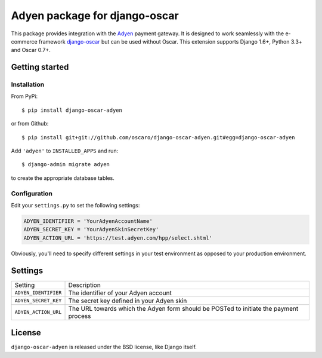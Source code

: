 ==============================
Adyen package for django-oscar
==============================

.. image:: https://pypip.in/version/django-oscar-adyen/badge.svg
    :target: https://pypi.python.org/pypi/django-oscar-adyen/
    :alt: Latest Version

.. image:: https://pypip.in/py_versions/django-oscar-adyen/badge.svg
    :target: https://pypi.python.org/pypi/django-oscar-adyen/
    :alt: Supported Python versions

.. image:: https://api.travis-ci.org/oscaro/django-oscar-adyen.svg
    :target: https://travis-ci.org/oscaro/django-oscar-adyen

This package provides integration with the `Adyen`_ payment gateway. It is
designed to work seamlessly with the e-commerce framework `django-oscar`_ but
can be used without Oscar. This extension supports Django 1.6+, Python 3.3+ and
Oscar 0.7+.

.. _`Adyen`: http://www.adyen.com/
.. _`django-oscar`: https://github.com/tangentlabs/django-oscar


Getting started
===============

Installation
------------

From PyPi::

    $ pip install django-oscar-adyen

or from Github::

    $ pip install git+git://github.com/oscaro/django-oscar-adyen.git#egg=django-oscar-adyen

Add ``'adyen'`` to ``INSTALLED_APPS`` and run::

    $ django-admin migrate adyen

to create the appropriate database tables.

Configuration
-------------

Edit your ``settings.py`` to set the following settings:

.. code-block:: python

    ADYEN_IDENTIFIER = 'YourAdyenAccountName'
    ADYEN_SECRET_KEY = 'YourAdyenSkinSecretKey'
    ADYEN_ACTION_URL = 'https://test.adyen.com/hpp/select.shtml'

Obviously, you'll need to specify different settings in your test environment
as opposed to your production environment.


Settings
========

====================== =========================================================
 Setting                Description
---------------------- ---------------------------------------------------------
 ``ADYEN_IDENTIFIER``   The identifier of your Adyen account
 ``ADYEN_SECRET_KEY``   The secret key defined in your Adyen skin
 ``ADYEN_ACTION_URL``   The URL towards which the Adyen form should be POSTed
                        to initiate the payment process
====================== =========================================================

License
=======

``django-oscar-adyen`` is released under the BSD license, like Django itself.
